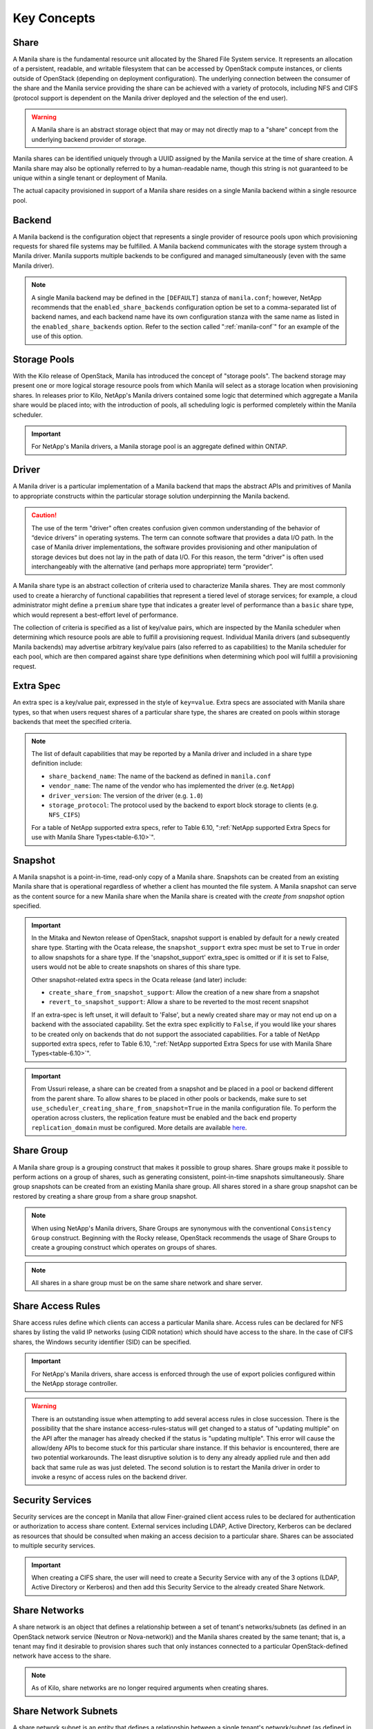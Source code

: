 Key Concepts
============

Share
-----

A Manila share is the fundamental resource unit allocated by the Shared
File System service. It represents an allocation of a persistent,
readable, and writable filesystem that can be accessed by OpenStack
compute instances, or clients outside of OpenStack (depending on
deployment configuration). The underlying connection between the
consumer of the share and the Manila service providing the share can be
achieved with a variety of protocols, including NFS and CIFS (protocol
support is dependent on the Manila driver deployed and the selection of
the end user).

.. warning::

   A Manila share is an abstract storage object that may or may not
   directly map to a "share" concept from the underlying backend
   provider of storage.

Manila shares can be identified uniquely through a UUID assigned by the
Manila service at the time of share creation. A Manila share may also be
optionally referred to by a human-readable name, though this string is
not guaranteed to be unique within a single tenant or deployment of
Manila.

The actual capacity provisioned in support of a Manila share resides on
a single Manila backend within a single resource pool.

Backend
-------

A Manila backend is the configuration object that represents a single
provider of resource pools upon which provisioning requests for shared
file systems may be fulfilled. A Manila backend communicates with the
storage system through a Manila driver. Manila supports multiple
backends to be configured and managed simultaneously (even with the same
Manila driver).

.. note::

   A single Manila backend may be defined in the ``[DEFAULT]`` stanza
   of ``manila.conf``; however, NetApp recommends that the
   ``enabled_share_backends`` configuration option be set to a
   comma-separated list of backend names, and each backend name have
   its own configuration stanza with the same name as listed in the
   ``enabled_share_backends`` option. Refer to the section called
   ":ref:`manila-conf`" for an example of the use of this option.


.. _manila_storage_pools:

Storage Pools
-------------

With the Kilo release of OpenStack, Manila has introduced the concept of
"storage pools". The backend storage may present one or more logical
storage resource pools from which Manila will select as a storage
location when provisioning shares. In releases prior to Kilo, NetApp's
Manila drivers contained some logic that determined which aggregate a
Manila share would be placed into; with the introduction of pools, all
scheduling logic is performed completely within the Manila scheduler.

.. important::

   For NetApp's Manila drivers, a Manila storage pool is an aggregate
   defined within ONTAP.

.. _manila_driver:

Driver
------

A Manila driver is a particular implementation of a Manila backend that
maps the abstract APIs and primitives of Manila to appropriate
constructs within the particular storage solution underpinning the
Manila backend.

.. caution::

   The use of the term "driver" often creates confusion given common
   understanding of the behavior of “device drivers” in operating
   systems. The term can connote software that provides a data I/O
   path. In the case of Manila driver implementations, the software
   provides provisioning and other manipulation of storage devices but
   does not lay in the path of data I/O. For this reason, the term
   "driver" is often used interchangeably with the alternative (and
   perhaps more appropriate) term “provider”.

A Manila share type is an abstract collection of criteria used to
characterize Manila shares. They are most commonly used to create a
hierarchy of functional capabilities that represent a tiered level of
storage services; for example, a cloud administrator might define a
``premium`` share type that indicates a greater level of performance
than a ``basic`` share type, which would represent a best-effort level
of performance.

The collection of criteria is specified as a list of key/value pairs,
which are inspected by the Manila scheduler when determining which
resource pools are able to fulfill a provisioning request. Individual
Manila drivers (and subsequently Manila backends) may advertise
arbitrary key/value pairs (also referred to as capabilities) to the
Manila scheduler for each pool, which are then compared against share
type definitions when determining which pool will fulfill a provisioning
request.

Extra Spec
----------

An extra spec is a key/value pair, expressed in the style of
``key=value``. Extra specs are associated with Manila share types, so
that when users request shares of a particular share type, the shares
are created on pools within storage backends that meet the specified
criteria.

.. note::

   The list of default capabilities that may be reported by a Manila
   driver and included in a share type definition include:

   -  ``share_backend_name``: The name of the backend as defined in
      ``manila.conf``

   -  ``vendor_name``: The name of the vendor who has implemented the
      driver (e.g. ``NetApp``)

   -  ``driver_version``: The version of the driver (e.g. ``1.0``)

   -  ``storage_protocol``: The protocol used by the backend to export
      block storage to clients (e.g. ``NFS_CIFS``)

   For a table of NetApp supported extra specs, refer to Table 6.10,
   ":ref:`NetApp supported Extra Specs for use with Manila Share Types<table-6.10>`".

Snapshot
--------

A Manila snapshot is a point-in-time, read-only copy of a Manila share.
Snapshots can be created from an existing Manila share that is
operational regardless of whether a client has mounted the file system.
A Manila snapshot can serve as the content source for a new Manila share
when the Manila share is created with the *create from snapshot* option
specified.

.. important::

   In the Mitaka and Newton release of OpenStack, snapshot support is
   enabled by default for a newly created share type. Starting with the
   Ocata release, the ``snapshot_support`` extra spec must be set to
   ``True`` in order to allow snapshots for a share type. If the
   'snapshot\_support' extra\_spec is omitted or if it is set to False,
   users would not be able to create snapshots on shares of this share
   type.

   Other snapshot-related extra specs in the Ocata release (and later)
   include:

   -  ``create_share_from_snapshot_support``: Allow the creation of a
      new share from a snapshot

   -  ``revert_to_snapshot_support``: Allow a share to be reverted to
      the most recent snapshot

   If an extra-spec is left unset, it will default to 'False', but a
   newly created share may or may not end up on a backend with the
   associated capability. Set the extra spec explicitly to ``False``,
   if you would like your shares to be created only on backends that do
   not support the associated capabilities. For a table of NetApp
   supported extra specs, refer to Table 6.10,
   ":ref:`NetApp supported Extra Specs for use with Manila Share Types<table-6.10>`".

.. important::
    From Ussuri release, a share can be created from a snapshot and be placed
    in a pool or backend different from the parent share. To allow shares to
    be placed in other pools or backends, make sure to set
    ``use_scheduler_creating_share_from_snapshot=True`` in the manila
    configuration file.
    To perform the operation across clusters, the replication feature must be
    enabled and the back end property ``replication_domain`` must be
    configured. More details are available
    `here <https://netapp-openstack-dev.github.io/openstack-docs/train/manila/configuration/manila_config_files/section_sample_manila-conf.html#with-replication>`_.

Share Group
-----------

A Manila share group is a grouping construct that makes it possible
to group shares. Share groups make it possible to perform actions
on a group of shares, such as generating consistent, point-in-time
snapshots simultaneously. Share group snapshots can be created from
an existing Manila share group. All shares stored in a share group
snapshot can be restored by creating a share group from a share group
snapshot.

.. note::

   When using NetApp's Manila drivers, Share Groups are synonymous
   with the conventional ``Consistency Group`` construct. Beginning
   with the Rocky release, OpenStack recommends the usage of Share
   Groups to create a grouping construct which operates on groups
   of shares.

.. note::

   All shares in a share group must be on the same share network
   and share server.

.. _share-access-rules:

Share Access Rules
------------------

Share access rules define which clients can access a particular Manila
share. Access rules can be declared for NFS shares by listing the valid
IP networks (using CIDR notation) which should have access to the share.
In the case of CIFS shares, the Windows security identifier (SID) can be
specified.

.. important::

   For NetApp's Manila drivers, share access is enforced through the
   use of export policies configured within the NetApp storage
   controller.

.. warning::

   There is an outstanding issue when attempting to add several access
   rules in close succession. There is the possibility that the share
   instance access-rules-status will get changed to a status of
   "updating multiple" on the API after the manager has already checked
   if the status is "updating multiple". This error will cause the
   allow/deny APIs to become stuck for this particular share instance.
   If this behavior is encountered, there are two potential
   workarounds. The least disruptive solution is to deny any already
   applied rule and then add back that same rule as was just deleted.
   The second solution is to restart the Manila driver in order to
   invoke a resync of access rules on the backend driver.

Security Services
-----------------

Security services are the concept in Manila that allow Finer-grained
client access rules to be declared for authentication or authorization
to access share content. External services including LDAP, Active
Directory, Kerberos can be declared as resources that should be
consulted when making an access decision to a particular share. Shares
can be associated to multiple security services.

.. important::

   When creating a CIFS share, the user will need to create a Security
   Service with any of the 3 options (LDAP, Active Directory or
   Kerberos) and then add this Security Service to the already created
   Share Network.

Share Networks
--------------

A share network is an object that defines a relationship between a set of
tenant's networks/subnets (as defined in an OpenStack network service
(Neutron or Nova-network)) and the Manila shares created by the same
tenant; that is, a tenant may find it desirable to provision shares such
that only instances connected to a particular OpenStack-defined network
have access to the share.

.. note::

   As of Kilo, share networks are no longer required arguments when
   creating shares.

Share Network Subnets
---------------------

A share network subnet is an entity that defines a relationship between a
single tenant's network/subnet (as defined in an OpenStack network
service (Neutron)) and the Manila share instance created by the same.
Since Train release, such information that once belonged to the share network
entity, is now under the share network subnet management.
This change led to another change in the share server object, which is now
associated to a share network subnet instead of a share network.

Share Servers
-------------

A share server is a logical entity that manages the shares that are
created on a specific share network. Depending on the implementation of
a specific Manila driver, a share server may be a configuration object
within the storage controller, or it may represent logical resources
provisioned within an OpenStack deployment that are used to support the
data path used to access Manila shares.

Share servers interact with network services to determine the
appropriate IP addresses on which to export shares according to the
related share network. Manila has a pluggable network model that allows
share servers to work with OpenStack environments that have either
Nova-Network or Neutron deployed. In addition, Manila contains an
implementation of a standalone network plugin which manages a pool of IP
addresses for shares that are defined in the ``manila.conf`` file. For
more details on how share servers interact with the various network
services, please refer to :ref:`figure-6.2` and :ref:`figure-6.3`.

.. important::

   Within the NetApp Manila driver, a share server is defined to be a
   storage virtual machine (also known as a Vserver) within the
   ONTAP system that is associated with a particular
   backend. The NetApp Manila driver has two operating "modes":

   1. One that supports the dynamic creation of share servers (SVMs)
      for each share network - this is referred to as the :ref:`NetApp
      Manila driver with share server management<with-share>`.

   2. One that supports the reuse of a single share server (SVM) for
      all shares hosted from a backend - this is referred to as the
      :ref:`NetApp Manila driver without share server management<without-share>`.

.. important::

   Starting from the Stein release, Manila supports managing and unmanaging share
   servers. This makes it possible to import share servers and manage them using
   Manila. For a detailed example, refer to the
   :ref:`Importing and exporting Manila Share servers<manage-share-server>`.

.. note::
   From Train release, the share server is no longer associated to a share
   network, but with the share network subnet instead.

Share Replicas
--------------

Share replicas are a way to mirror share data to another storage pool so
that the data is stored in multiple locations to allow failover in a
disaster situation. Manila currently allows three types of replication:
writable, readable, and DR.

-  Writable - Synchronously replicated shares where all replicas are
   writable. Promotion is not supported and not needed.

-  Readable - Mirror-style replication with a primary (writable) copy
   and one or more secondary (read-only) copies which can become
   writable after a promotion of the secondary.

-  DR (for Disaster Recovery) - Generalized replication with secondary
   copies that are inaccessible. A secondary replica will become the
   primary replica, and accessible, after a promotion.

.. important::

   The NetApp Unified Driver for ONTAP provides DR replication only if you are
   operating *without* Share Server management until Stein Release. From Train
   release, the NetApp Unified Driver for ONTAP *with* Share Server
   management does support DR style replication.

Share Migration
---------------

Starting with the Ocata release, NetApp's Manila driver supports
non-disruptive migration of Manila shares - along with the filesystem
metadata and snapshots, if desired. This can be useful in a variety of
use-cases, such as during maintenance or evacuation.

Share migration is a 2-step process which includes starting the
migration process using the ``manila migration-start`` command, and then
completing the process using the ``manila migration-complete`` command.
For the list of migration commands, refer to
":ref:`Table 6.9, “Manila API Overview - Share Migration<table-6.9>`".

Share Management
----------------

Managing and unmanaging of shares is an admin-only operation that makes it
possible to control the visibility of shared filesystem storage with respect
to Manila. Managing a share refers to registering a non-Manila share with its
size, shared filesystem protocol, share-server and export path into Manila
management. Unmanaging a share refers to unregistering a Manila share and
removing it from Manila's database. The unmanage option can be reverted, thus
making it possible to import the share to Manila control if desired.

.. important::

   When managing a share, Manila assigns a new UUID to the share and renames
   the share on the storage backend to the following format: ``share_<share_instance_id>``.
   This ensures that the same share cannot be managed twice.

Share-server Management
-----------------------

Since share-servers are logical containers that associate shares with share-networks,
there is also a provision to manage and unmanage them. Admin users can manage
share-servers by specifying the host, share-network and the driver-specific identifier
that are used to uniquely identify the share-server. This functionality helps in
importing share-servers and their associated shares and snapshots that were created
in another system/deployment. Similarly, share-servers can also be unmanaged and
removed from Manila's database.

.. important::

   When managing a share-server, Manila assigns a new UUID to the share-server
   and renames the share-server on the storage backend to the following format:
   ``os_<id>``, where ``<id>`` is the newly assigned UUID. This ensures that the
   same share-server cannot be managed twice.

